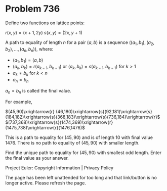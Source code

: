 *   Problem 736

   Define two functions on lattice points:

                              $r(x,y) = (x+1,2y)$
                              $s(x,y) = (2x,y+1)$

   A path to equality of length $n$ for a pair $(a,b)$ is a sequence
   $\Big((a_1,b_1),(a_2,b_2),\ldots,(a_n,b_n)\Big)$, where:

     * $(a_1,b_1) = (a,b)$
     * $(a_k,b_k) = r(a_{k-1},b_{k-1})$ or $(a_k,b_k) = s(a_{k-1},b_{k-1})$
       for $k > 1$
     * $a_k \ne b_k$ for $k < n$
     * $a_n = b_n$

   $a_n = b_n$ is called the final value.

   For example,

                            $(45,90)\xrightarrow{r}
(46,180)\xrightarrow{s}(92,181)\xrightarrow{s}(184,182)\xrightarrow{s}(368,183)\xrightarrow{s}(736,184)\xrightarrow{r}$
$(737,368)\xrightarrow{s}(1474,369)\xrightarrow{r}(1475,738)\xrightarrow{r}(1476,1476)$

   This is a path to equality for $(45,90)$ and is of length 10 with final
   value 1476. There is no path to equality of $(45,90)$ with smaller length.

   Find the unique path to equality for $(45,90)$ with smallest odd length.
   Enter the final value as your answer.

   Project Euler: Copyright Information | Privacy Policy

   The page has been left unattended for too long and that link/button is no
   longer active. Please refresh the page.

